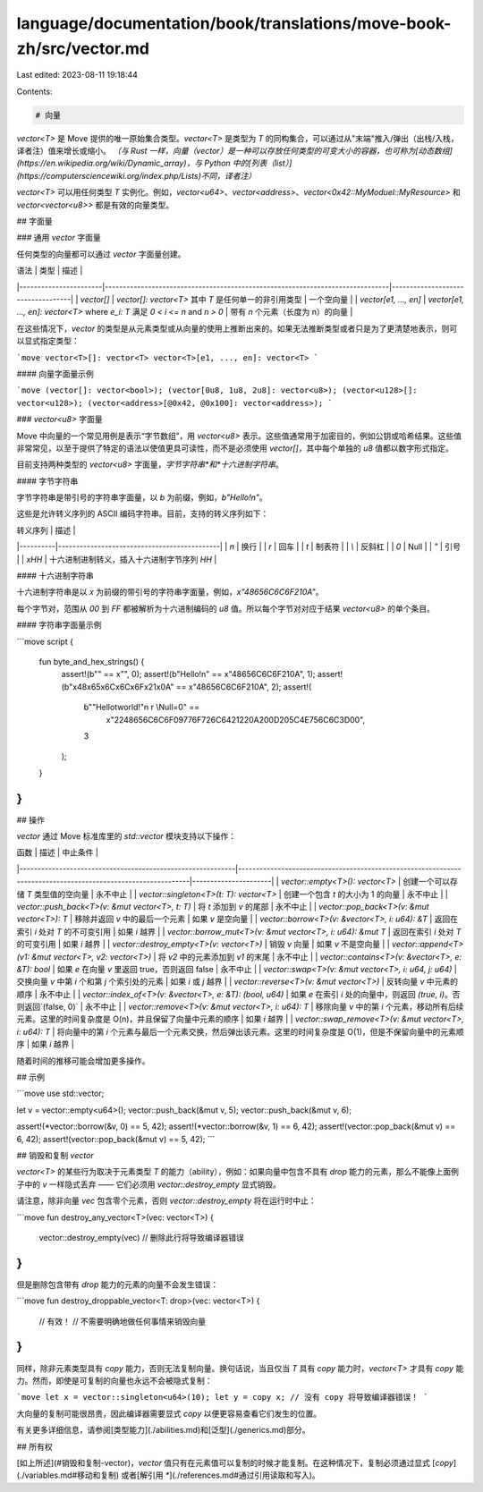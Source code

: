 language/documentation/book/translations/move-book-zh/src/vector.md
===================================================================

Last edited: 2023-08-11 19:18:44

Contents:

.. code-block:: md

    # 向量

`vector<T>` 是 Move 提供的唯一原始集合类型。`vector<T>` 是类型为 `T` 的同构集合，可以通过从"末端"推入/弹出（出栈/入栈，译者注）值来增长或缩小。
*（与 Rust 一样，向量（vector）是一种可以存放任何类型的可变大小的容器，也可称为[动态数组](https://en.wikipedia.org/wiki/Dynamic_array)，与 Python 中的[列表（list）](https://computersciencewiki.org/index.php/Lists)不同，译者注）*

`vector<T>` 可以用任何类型 `T` 实例化。例如，`vector<u64>`、`vector<address>`、`vector<0x42::MyModuel::MyResource>` 和 `vector<vector<u8>>` 都是有效的向量类型。

## 字面量

### 通用 `vector` 字面量

任何类型的向量都可以通过 `vector` 字面量创建。

| 语法                  | 类型                                                                          | 描述                              |
|-----------------------|-------------------------------------------------------------------------------|-----------------------------------|
| `vector[]`            | `vector[]: vector<T>` 其中 `T` 是任何单一的非引用类型                         | 一个空向量                        |
| `vector[e1, ..., en]` | `vector[e1, ..., en]: vector<T>` where `e_i: T` 满足 `0 < i <= n` and `n > 0` | 带有 `n` 个元素（长度为 n）的向量 |

在这些情况下，`vector` 的类型是从元素类型或从向量的使用上推断出来的。如果无法推断类型或者只是为了更清楚地表示，则可以显式指定类型：

```move
vector<T>[]: vector<T>
vector<T>[e1, ..., en]: vector<T>
```

#### 向量字面量示例

```move
(vector[]: vector<bool>);
(vector[0u8, 1u8, 2u8]: vector<u8>);
(vector<u128>[]: vector<u128>);
(vector<address>[@0x42, @0x100]: vector<address>);
```

### `vector<u8>` 字面量

Move 中向量的一个常见用例是表示“字节数组”，用 `vector<u8>` 表示。这些值通常用于加密目的，例如公钥或哈希结果。这些值非常常见，以至于提供了特定的语法以使值更具可读性，而不是必须使用 `vector[]`，其中每个单独的 `u8` 值都以数字形式指定。

目前支持两种类型的 `vector<u8>` 字面量，*字节字符串*和*十六进制字符串*。

#### 字节字符串

字节字符串是带引号的字符串字面量，以 `b` 为前缀，例如，`b"Hello!\n"`。

这些是允许转义序列的 ASCII 编码字符串。目前，支持的转义序列如下：

| 转义序列 | 描述                                        |
|----------|---------------------------------------------|
| `\n`     | 换行                                        |
| `\r`     | 回车                                        |
| `\t`     | 制表符                                      |
| `\\`     | 反斜杠                                      |
| `\0`     | Null                                        |
| `\"`     | 引号                                        |
| `\xHH`   | 十六进制进制转义，插入十六进制字节序列 `HH` |

#### 十六进制字符串

十六进制字符串是以 `x` 为前缀的带引号的字符串字面量，例如，`x"48656C6C6F210A"`。

每个字节对，范围从 `00` 到 `FF` 都被解析为十六进制编码的 `u8` 值。所以每个字节对对应于结果 `vector<u8>` 的单个条目。

#### 字符串字面量示例

```move
script {
    fun byte_and_hex_strings() {
        assert!(b"" == x"", 0);
        assert!(b"Hello!\n" == x"48656C6C6F210A", 1);
        assert!(b"\x48\x65\x6C\x6C\x6F\x21\x0A" == x"48656C6C6F210A", 2);
        assert!(
            b"\"Hello\tworld!\"\n \r \\Null=\0" ==
                x"2248656C6C6F09776F726C6421220A200D205C4E756C6C3D00",
            3
        );
    }
}
```

## 操作

`vector` 通过 Move 标准库里的 `std::vector` 模块支持以下操作：

| 函数                                                       | 描述                                                                                                         | 中止条件             |
|------------------------------------------------------------|--------------------------------------------------------------------------------------------------------------|----------------------|
| `vector::empty<T>(): vector<T>`                            | 创建一个可以存储 `T` 类型值的空向量                                                                          | 永不中止             |
| `vector::singleton<T>(t: T): vector<T>`                    | 创建一个包含 `t` 的大小为 1 的向量                                                                           | 永不中止             |
| `vector::push_back<T>(v: &mut vector<T>, t: T)`            | 将 `t` 添加到 `v` 的尾部                                                                                     | 永不中止             |
| `vector::pop_back<T>(v: &mut vector<T>): T`                | 移除并返回 `v` 中的最后一个元素                                                                              | 如果 `v` 是空向量    |
| `vector::borrow<T>(v: &vector<T>, i: u64): &T`             | 返回在索引 `i` 处对 `T` 的不可变引用                                                                         | 如果 `i` 越界        |
| `vector::borrow_mut<T>(v: &mut vector<T>, i: u64): &mut T` | 返回在索引 `i` 处对 `T` 的可变引用                                                                           | 如果 `i` 越界        |
| `vector::destroy_empty<T>(v: vector<T>)`                   | 销毁 `v` 向量                                                                                                | 如果 `v` 不是空向量  |
| `vector::append<T>(v1: &mut vector<T>, v2: vector<T>)`     | 将 `v2` 中的元素添加到 `v1` 的末尾                                                                           | 永不中止             |
| `vector::contains<T>(v: &vector<T>, e: &T): bool`          | 如果 `e` 在向量 `v` 里返回 true，否则返回 false                                                              | 永不中止             |
| `vector::swap<T>(v: &mut vector<T>, i: u64, j: u64)`       | 交换向量 `v` 中第 `i` 个和第 `j` 个索引处的元素                                                              | 如果 `i` 或 `j` 越界 |
| `vector::reverse<T>(v: &mut vector<T>)`                    | 反转向量 `v` 中元素的顺序                                                                                    | 永不中止             |
| `vector::index_of<T>(v: &vector<T>, e: &T): (bool, u64)`   | 如果 `e` 在索引 `i` 处的向量中，则返回 `(true, i)`。否则返回`(false, 0)`                                     | 永不中止             |
| `vector::remove<T>(v: &mut vector<T>, i: u64): T`          | 移除向量 `v` 中的第 `i` 个元素，移动所有后续元素。这里的时间复杂度是 O(n)，并且保留了向量中元素的顺序        | 如果 `i` 越界        |
| `vector::swap_remove<T>(v: &mut vector<T>, i: u64): T`     | 将向量中的第 `i` 个元素与最后一个元素交换，然后弹出该元素。这里的时间复杂度是 O(1)，但是不保留向量中的元素顺序 | 如果 `i` 越界        |

随着时间的推移可能会增加更多操作。

## 示例

```move
use std::vector;

let v = vector::empty<u64>();
vector::push_back(&mut v, 5);
vector::push_back(&mut v, 6);

assert!(*vector::borrow(&v, 0) == 5, 42);
assert!(*vector::borrow(&v, 1) == 6, 42);
assert!(vector::pop_back(&mut v) == 6, 42);
assert!(vector::pop_back(&mut v) == 5, 42);
```

## 销毁和复制 `vector`

`vector<T>` 的某些行为取决于元素类型 `T` 的能力（ability），例如：如果向量中包含不具有 `drop` 能力的元素，那么不能像上面例子中的 `v` 一样隐式丢弃 —— 它们必须用 `vector::destroy_empty` 显式销毁。

请注意，除非向量 `vec` 包含零个元素，否则 `vector::destroy_empty` 将在运行时中止：

```move
fun destroy_any_vector<T>(vec: vector<T>) {
    vector::destroy_empty(vec) // 删除此行将导致编译器错误
}
```

但是删除包含带有 `drop` 能力的元素的向量不会发生错误：

```move
fun destroy_droppable_vector<T: drop>(vec: vector<T>) {
    // 有效！
    // 不需要明确地做任何事情来销毁向量
}
```

同样，除非元素类型具有 `copy` 能力，否则无法复制向量。换句话说，当且仅当 `T` 具有 `copy` 能力时，`vector<T>` 才具有 `copy` 能力。然而，即使是可复制的向量也永远不会被隐式复制：

```move
let x = vector::singleton<u64>(10);
let y = copy x; // 没有 copy 将导致编译器错误！
```

大向量的复制可能很昂贵，因此编译器需要显式 `copy` 以便更容易查看它们发生的位置。

有关更多详细信息，请参阅[类型能力](./abilities.md)和[泛型](./generics.md)部分。

## 所有权

[如上所述](#销毁和复制-vector)，`vector` 值只有在元素值可以复制的时候才能复制。在这种情况下，复制必须通过显式 [`copy`](./variables.md#移动和复制) 或者[解引用 `*`](./references.md#通过引用读取和写入)。


